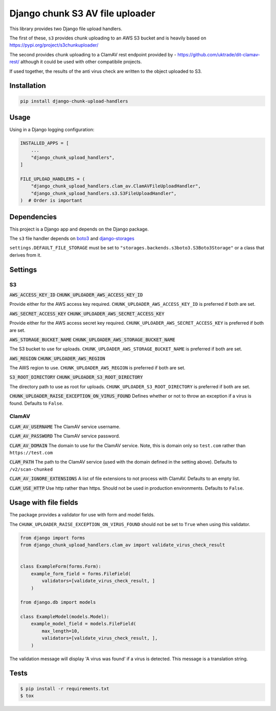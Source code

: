================================
Django chunk S3 AV file uploader 
================================

This library provides two Django file upload handlers. 

The first of these, ``s3`` provides chunk uploading to an AWS S3 bucket and is heavily based on 
`<https://pypi.org/project/s3chunkuploader/>`_

The second provides chunk uploading to a ClamAV rest endpoint provided by - `<https://github.com/uktrade/dit-clamav-rest/>`_ although it could be used with other compatibile projects.

If used together, the results of the anti virus check are written to the object uploaded to S3.

Installation
------------

.. code-block:: python

    pip install django-chunk-upload-handlers

Usage
-----

Using in a Django logging configuration:

.. code-block:: python

    INSTALLED_APPS = [
        ...
        "django_chunk_upload_handlers",
    ]

    FILE_UPLOAD_HANDLERS = (
        "django_chunk_upload_handlers.clam_av.ClamAVFileUploadHandler",
        "django_chunk_upload_handlers.s3.S3FileUploadHandler",
    )  # Order is important

Dependencies
------------

This project is a Django app and depends on the Django package. 

The ``s3`` file handler depends on  `boto3 <https://github.com/boto/boto3/>`_ and `django-storages <https://github.com/jschneier/django-storages/>`_ 

``settings.DEFAULT_FILE_STORAGE`` must be set to ``"storages.backends.s3boto3.S3Boto3Storage"`` or a class that derives from it.

Settings
--------

S3
***

:code:`AWS_ACCESS_KEY_ID`
:code:`CHUNK_UPLOADER_AWS_ACCESS_KEY_ID`

Provide either for the AWS access key required. ``CHUNK_UPLOADER_AWS_ACCESS_KEY_ID`` is preferred if both are set.

:code:`AWS_SECRET_ACCESS_KEY`
:code:`CHUNK_UPLOADER_AWS_SECRET_ACCESS_KEY`

Provide either for the AWS access secret key required. ``CHUNK_UPLOADER_AWS_SECRET_ACCESS_KEY`` is preferred if both are set.

:code:`AWS_STORAGE_BUCKET_NAME`
:code:`CHUNK_UPLOADER_AWS_STORAGE_BUCKET_NAME`

The S3 bucket to use for uploads. ``CHUNK_UPLOADER_AWS_STORAGE_BUCKET_NAME`` is preferred if both are set.

:code:`AWS_REGION`
:code:`CHUNK_UPLOADER_AWS_REGION`

The AWS region to use. ``CHUNK_UPLOADER_AWS_REGION`` is preferred if both are set.

:code:`S3_ROOT_DIRECTORY`
:code:`CHUNK_UPLOADER_S3_ROOT_DIRECTORY`

The directory path to use as root for uploads. ``CHUNK_UPLOADER_S3_ROOT_DIRECTORY`` is preferred if both are set.

:code:`CHUNK_UPLOADER_RAISE_EXCEPTION_ON_VIRUS_FOUND`
Defines whether or not to throw an exception if a virus is found. Defaults to ``False``.

ClamAV
******

:code:`CLAM_AV_USERNAME`
The ClamAV service username.

:code:`CLAM_AV_PASSWORD`
The ClamAV service password.

:code:`CLAM_AV_DOMAIN`
The domain to use for the ClamAV service. Note, this is domain only so ``test.com`` rather than ``https://test.com``

:code:`CLAM_PATH`
The path to the ClamAV service (used with the domain defined in the setting above). Defaults to ``/v2/scan-chunked``

:code:`CLAM_AV_IGNORE_EXTENSIONS`
A list of file extensions to not process with ClamAV. Defaults to an empty list.

:code:`CLAM_USE_HTTP`
Use http rather than https. Should not be used in production environments. Defaults to ``False``.

Usage with file fields
----------------------

The package provides a validator for use with form and model fields.

The ``CHUNK_UPLOADER_RAISE_EXCEPTION_ON_VIRUS_FOUND`` should not be set to ``True`` when using this validator.

.. code-block:: python

    from django import forms
    from django_chunk_upload_handlers.clam_av import validate_virus_check_result


    class ExampleForm(forms.Form):
        example_form_field = forms.FileField(
            validators=[validate_virus_check_result, ]
        )

    from django.db import models

    class ExampleModel(models.Model):
        example_model_field = models.FileField(
            max_length=10,
            validators=[validate_virus_check_result, ],
        )

The validation message will display 'A virus was found' if a virus is detected. This message is a translation string.

Tests
-----

.. code-block:: console

    $ pip install -r requirements.txt
    $ tox
